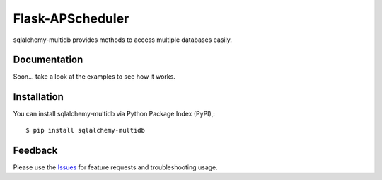 =================================
Flask-APScheduler
=================================
sqlalchemy-multidb provides methods to access multiple databases easily.

|Version| |License|

Documentation
===============
Soon... take a look at the examples to see how it works.

Installation
===============
You can install sqlalchemy-multidb via Python Package Index (PyPI),::

    $ pip install sqlalchemy-multidb

Feedback
===============
Please use the Issues_ for feature requests and troubleshooting usage.

.. |Version| image:: https://badge.fury.io/py/sqlalchemy-multidb.svg?
   :target: http://badge.fury.io/py/sqlalchemy-multidb

.. |Downloads| image:: https://pypip.in/d/sqlalchemy-multidb/badge.svg?
   :target: https://pypi.python.org/pypi/sqlalchemy-multidb
   
.. |License| image:: https://pypip.in/license/sqlalchemy-multidb/badge.svg?
   :target: https://github.com/viniciuschiele/sqlalchemy-multidb/blob/master/LICENSE

.. _PyPi: https://pypi.python.org/pypi/sqlalchemy-multidb

.. _Issues: https://github.com/viniciuschiele/sqlalchemy-multidb/issues

